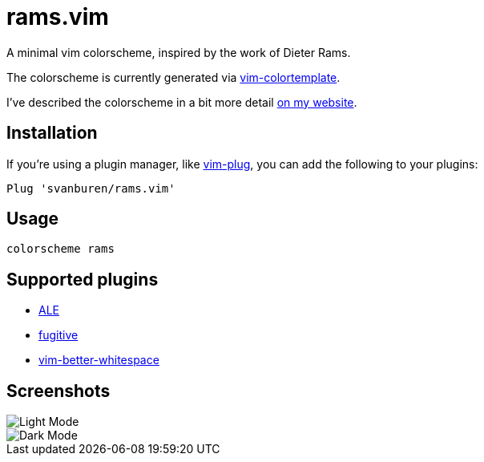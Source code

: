 = rams.vim

A minimal vim colorscheme, inspired by the work of Dieter Rams.

The colorscheme is currently generated via https://github.com/lifepillar/vim-colortemplate[vim-colortemplate].

I've described the colorscheme in a bit more detail https://svbn.me/blog/rams.vim[on my website].

== Installation

If you're using a plugin manager, like https://github.com/junegunn/vim-plug[vim-plug], you can add the following to your plugins:

[source]
----
Plug 'svanburen/rams.vim'
----

== Usage

[source]
----
colorscheme rams
----

== Supported plugins

* https://github.com/dense-analysis/ale[ALE]
* https://github.com/tpope/vim-fugitive[fugitive]
* https://github.com/ntpeters/vim-better-whitespace[vim-better-whitespace]

== Screenshots

image::https://user-images.githubusercontent.com/622527/101421312-04c8a000-38c2-11eb-9e9b-faa187a6e8f4.png[Light Mode]

image::https://user-images.githubusercontent.com/622527/101421244-e4004a80-38c1-11eb-9ab5-b0f549053190.png[Dark Mode]
